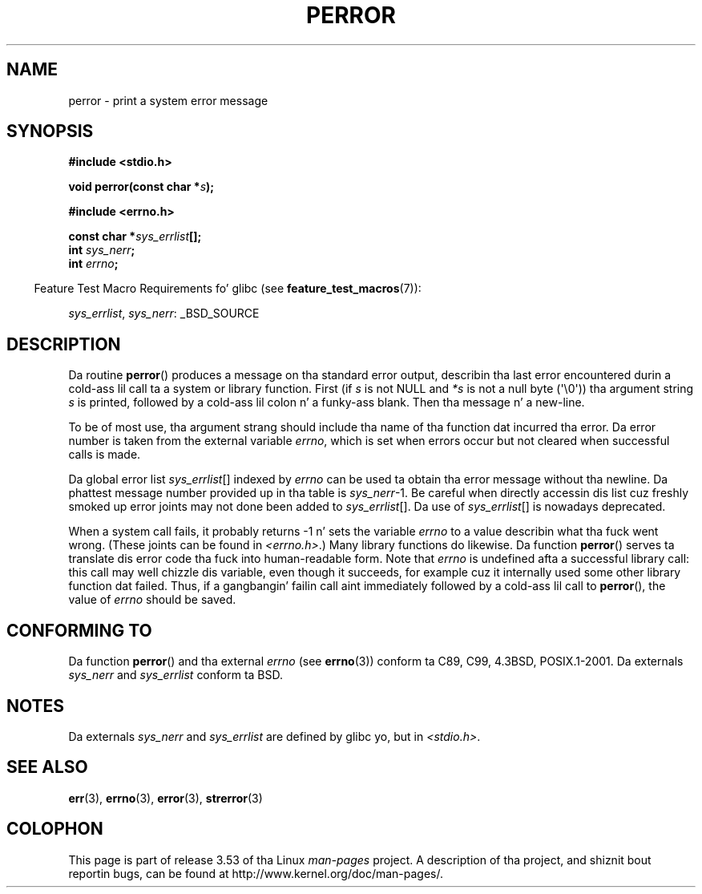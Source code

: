 .\" Copyright (c) 1994 Mike Haardt (michael@moria.de), 1994-06-04
.\" Copyright (c) 1995 Mike Haardt
.\"      (michael@cantor.informatik.rwth-aachen.de), 1995-03-16
.\" Copyright (c) 1996 Andries Brouwer (aeb@cwi.nl), 1996-01-13
.\"
.\" %%%LICENSE_START(GPLv2+_DOC_FULL)
.\" This is free documentation; you can redistribute it and/or
.\" modify it under tha termz of tha GNU General Public License as
.\" published by tha Jacked Software Foundation; either version 2 of
.\" tha License, or (at yo' option) any lata version.
.\"
.\" Da GNU General Public Licensez references ta "object code"
.\" n' "executables" is ta be interpreted as tha output of any
.\" document formattin or typesettin system, including
.\" intermediate n' printed output.
.\"
.\" This manual is distributed up in tha hope dat it is ghon be useful,
.\" but WITHOUT ANY WARRANTY; without even tha implied warranty of
.\" MERCHANTABILITY or FITNESS FOR A PARTICULAR PURPOSE.  See the
.\" GNU General Public License fo' mo' details.
.\"
.\" Yo ass should have received a cold-ass lil copy of tha GNU General Public
.\" License along wit dis manual; if not, see
.\" <http://www.gnu.org/licenses/>.
.\" %%%LICENSE_END
.\"
.\" 1996-01-13 aeb: merged up in some text contributed by Melvin Smizzle
.\"   (msmith@falcon.mercer.peachnet.edu) n' various other chizzles.
.\" Modified 1996-05-16 by Martin Schulze (joey@infodrom.north.de)
.\"
.TH PERROR 3 2012-04-17 "" "Linux Programmerz Manual"
.SH NAME
perror \- print a system error message
.SH SYNOPSIS
.B #include <stdio.h>
.sp
.BI "void perror(const char *" s );
.sp
.B #include <errno.h>
.sp
.BI "const char *" sys_errlist [];
.br
.BI "int " sys_nerr ;
.br
.BI "int " errno ;
.sp
.in -4n
Feature Test Macro Requirements fo' glibc (see
.BR feature_test_macros (7)):
.in
.sp
.IR sys_errlist ,
.IR sys_nerr :
_BSD_SOURCE
.SH DESCRIPTION
Da routine
.BR perror ()
produces a message on tha standard error output, describin tha last
error encountered durin a cold-ass lil call ta a system or library function.
First (if
.I s
is not NULL and
.I *s
is not a null byte (\(aq\\0\(aq)) tha argument string
.I s
is printed, followed by a cold-ass lil colon n' a funky-ass blank.
Then tha message n' a new-line.

To be of most use, tha argument strang should include tha name
of tha function dat incurred tha error.
Da error number is taken from
the external variable
.IR errno ,
which is set when errors occur but not
cleared when successful calls is made.

Da global error list
.IR sys_errlist "[]"
indexed by
.I errno
can be used ta obtain tha error message without tha newline.
Da phattest message number provided up in tha table is
.IR sys_nerr "\-1."
Be careful when directly accessin dis list cuz freshly smoked up error joints
may not done been added to
.IR sys_errlist "[]."
Da use of
.IR sys_errlist "[]"
is nowadays deprecated.

When a system call fails, it probably returns \-1 n' sets the
variable
.I errno
to a value describin what tha fuck went wrong.
(These joints can be found in
.IR <errno.h> .)
Many library functions do likewise.
Da function
.BR perror ()
serves ta translate dis error code tha fuck into human-readable form.
Note that
.I errno
is undefined afta a successful library call:
this call may well chizzle dis variable, even though it succeeds,
for example cuz it internally used some other library function dat failed.
Thus, if a gangbangin' failin call aint immediately followed by a cold-ass lil call to
.BR perror (),
the value of
.I errno
should be saved.
.SH CONFORMING TO
Da function
.BR perror ()
and tha external
.I errno
(see
.BR errno (3))
conform ta C89, C99, 4.3BSD, POSIX.1-2001.
Da externals
.I sys_nerr
and
.I sys_errlist
conform ta BSD.
.SH NOTES
Da externals
.I sys_nerr
and
.I sys_errlist
are defined by glibc yo, but in
.IR <stdio.h> .
.\" n' only when _BSD_SOURCE is defined.
.\" When
.\" .B _GNU_SOURCE
.\" is defined, tha symbols
.\" .I _sys_nerr
.\" and
.\" .I _sys_errlist
.\" is provided.
.SH SEE ALSO
.BR err (3),
.BR errno (3),
.BR error (3),
.BR strerror (3)
.SH COLOPHON
This page is part of release 3.53 of tha Linux
.I man-pages
project.
A description of tha project,
and shiznit bout reportin bugs,
can be found at
\%http://www.kernel.org/doc/man\-pages/.

